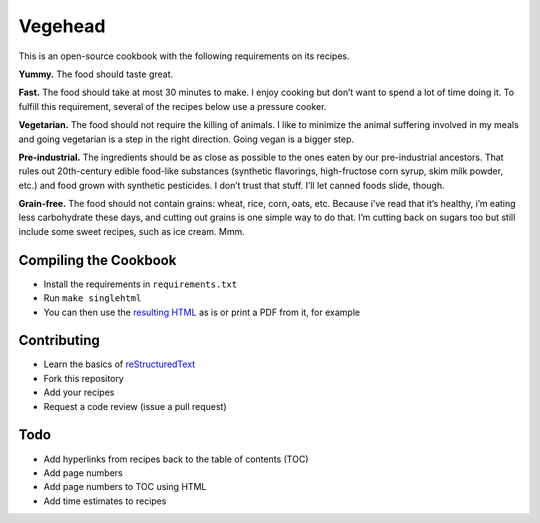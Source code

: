 Vegehead
**********
This is an open-source cookbook with the following requirements on its recipes.

**Yummy.** 
The food should taste great.

**Fast.** 
The food should take at most 30 minutes to make. 
I enjoy cooking but don’t want to spend a lot of time doing it. 
To fulfill this requirement, several of the recipes below use a pressure cooker.

**Vegetarian.** 
The food should not require the killing of animals. 
I like to minimize the animal suffering involved in my meals and going vegetarian is a step in the right direction. 
Going vegan is a bigger step.

**Pre-industrial.** 
The ingredients should be as close as possible to the ones eaten by our pre-industrial ancestors. 
That rules out 20th-century edible food-like substances (synthetic flavorings, high-fructose corn syrup, skim milk powder, etc.) and food grown with synthetic pesticides. 
I don’t trust that stuff. 
I’ll let canned foods slide, though. 

**Grain-free.** 
The food should not contain grains: wheat, rice, corn, oats, etc. 
Because i’ve read that it’s healthy, i’m eating less carbohydrate these days, and cutting out grains is one simple way to do that. I’m cutting back on sugars too but still include some sweet recipes, such as ice cream. Mmm.

Compiling the Cookbook
=======================
- Install the requirements in ``requirements.txt``
- Run ``make singlehtml``
- You can then use the `resulting HTML <https://rawgithub.com/araichev/vegehead/master/_build/singlehtml/index.html>`_ as is or print a PDF from it, for example

Contributing
=============
- Learn the basics of `reStructuredText <https://en.wikipedia.org/wiki/ReStructuredText>`_
- Fork this repository
- Add your recipes
- Request a code review (issue a pull request)


Todo
====
- Add hyperlinks from recipes back to the table of contents (TOC)
- Add page numbers
- Add page numbers to TOC using HTML
- Add time estimates to recipes
